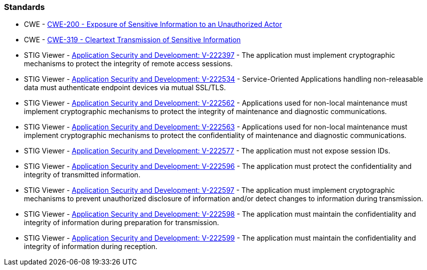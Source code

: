 === Standards

* CWE - https://cwe.mitre.org/data/definitions/200[CWE-200 - Exposure of Sensitive Information to an Unauthorized Actor]
* CWE - https://cwe.mitre.org/data/definitions/319[CWE-319 - Cleartext Transmission of Sensitive Information]
* STIG Viewer - https://stigviewer.com/stigs/application_security_and_development/2024-12-06/finding/V-222397[Application Security and Development: V-222397] - The application must implement cryptographic mechanisms to protect the integrity of remote access sessions.
* STIG Viewer - https://stigviewer.com/stigs/application_security_and_development/2024-12-06/finding/V-222534[Application Security and Development: V-222534] - Service-Oriented Applications handling non-releasable data must authenticate endpoint devices via mutual SSL/TLS.
* STIG Viewer - https://stigviewer.com/stigs/application_security_and_development/2024-12-06/finding/V-222562[Application Security and Development: V-222562] - Applications used for non-local maintenance must implement cryptographic mechanisms to protect the integrity of maintenance and diagnostic communications.
* STIG Viewer - https://stigviewer.com/stigs/application_security_and_development/2024-12-06/finding/V-222563[Application Security and Development: V-222563] - Applications used for non-local maintenance must implement cryptographic mechanisms to protect the confidentiality of maintenance and diagnostic communications.
* STIG Viewer - https://stigviewer.com/stigs/application_security_and_development/2024-12-06/finding/V-222577[Application Security and Development: V-222577] - The application must not expose session IDs.
* STIG Viewer - https://stigviewer.com/stigs/application_security_and_development/2024-12-06/finding/V-222596[Application Security and Development: V-222596] - The application must protect the confidentiality and integrity of transmitted information.
* STIG Viewer - https://stigviewer.com/stigs/application_security_and_development/2024-12-06/finding/V-222597[Application Security and Development: V-222597] - The application must implement cryptographic mechanisms to prevent unauthorized disclosure of information and/or detect changes to information during transmission.
* STIG Viewer - https://stigviewer.com/stigs/application_security_and_development/2024-12-06/finding/V-222598[Application Security and Development: V-222598] - The application must maintain the confidentiality and integrity of information during preparation for transmission.
* STIG Viewer - https://stigviewer.com/stigs/application_security_and_development/2024-12-06/finding/V-222599[Application Security and Development: V-222599] - The application must maintain the confidentiality and integrity of information during reception.
